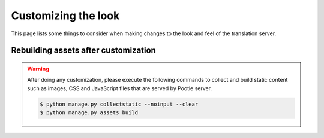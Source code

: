 .. _customization:

Customizing the look
====================

This page lists some things to consider when making changes to the look
and feel of the translation server.


.. _customization#building:

Rebuilding assets after customization
-------------------------------------

.. warning::

   After doing any customization, please execute the following commands to
   collect and build static content such as images, CSS and JavaScript files
   that are served by Pootle server.

   .. code-block:: bash

      $ python manage.py collectstatic --noinput --clear
      $ python manage.py assets build

